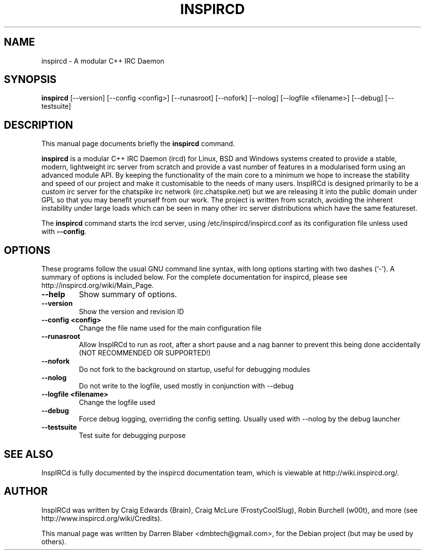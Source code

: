 .\"                                      Hey, EMACS: -*- nroff -*-
.\" First parameter, NAME, should be all caps
.\" Second parameter, SECTION, should be 1-8, maybe w/ subsection
.\" other parameters are allowed: see man(7), man(1)
.TH INSPIRCD 1 "June 11, 2007"
.\" Please adjust this date whenever revising the manpage.
.\"
.\" Some roff macros, for reference:
.\" .nh        disable hyphenation
.\" .hy        enable hyphenation
.\" .ad l      left justify
.\" .ad b      justify to both left and right margins
.\" .nf        disable filling
.\" .fi        enable filling
.\" .br        insert line break
.\" .sp <n>    insert n+1 empty lines
.\" for manpage-specific macros, see man(7)
.SH NAME
inspircd \- A modular C++ IRC Daemon
.SH SYNOPSIS
.B inspircd
[\-\-version]  [\-\-config <config>]  [\-\-runasroot]  [\-\-nofork]  [\-\-nolog]  [\-\-logfile <filename>]  [\-\-debug]  [\-\-testsuite]
.br
.SH DESCRIPTION
This manual page documents briefly the
.B inspircd
command.

.PP
.\" TeX users may be more comfortable with the \fB<whatever>\fP and
.\" \fI<whatever>\fP escape sequences to invode bold face and italics,
.\" respectively.
\fBinspircd\fP is a modular C++ IRC Daemon (ircd) for Linux, BSD and Windows systems created to provide a stable, modern, lightweight irc server from scratch and provide a vast number of features in a modularised form using an advanced module API. By keeping the functionality of the main core to a minimum we hope to increase the stability and speed of our project and make it customisable to the needs of many users. InspIRCd is designed primarily to be a custom irc server for the chatspike irc network (irc.chatspike.net) but we are releasing it into the public domain under GPL so that you may benefit yourself from our work. The project is written from scratch, avoiding the inherent instability under large loads which can be seen in many other irc server distributions which have the same featureset.
.PP
The \fBinspircd\fP command starts the ircd server, using /etc/inspircd/inspircd.conf as its configuration file unless used with \fB\-\-config\fP.

.SH OPTIONS
These programs follow the usual GNU command line syntax, with long
options starting with two dashes (`-').
A summary of options is included below.
For the complete documentation for inspircd, please see http://inspircd.org/wiki/Main_Page.
.TP
.B \-\-help
Show summary of options.
.TP
.B \-\-version
Show the version and revision ID
.TP
.B \-\-config <config>
Change the file name used for the main configuration file
.TP
.B \-\-runasroot
Allow InspIRCd to run as root, after a short pause and a nag banner to prevent this being done accidentally (NOT RECOMMENDED OR SUPPORTED!)
.TP
.B \-\-nofork
Do not fork to the background on startup, useful for debugging modules
.TP
.B \-\-nolog
Do not write to the logfile, used mostly in conjunction with \-\-debug
.TP
.B \-\-logfile <filename>
Change the logfile used
.TP
.B \-\-debug
Force debug logging, overriding the config setting. Usually used with \-\-nolog by the debug launcher
.TP
.B \-\-testsuite
Test suite for debugging purpose


.SH SEE ALSO
InspIRCd is fully documented by the inspircd documentation team, which is viewable at http://wiki.inspircd.org/.
.SH AUTHOR
InspIRCd was written by Craig Edwards (Brain), Craig McLure (FrostyCoolSlug), Robin Burchell (w00t), and more (see  http://www.inspircd.org/wiki/Credits).
.PP
This manual page was written by Darren Blaber <dmbtech@gmail.com>,
for the Debian project (but may be used by others).
